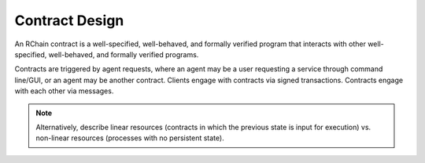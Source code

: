 .. _contract-design:

################################################################################
Contract Design
################################################################################

An RChain contract is a well-specified, well-behaved, and formally verified program
that interacts with other well-specified, well-behaved, and formally verified programs.

Contracts are triggered by agent requests, where an agent may be a user requesting a
service through command line/GUI, or an agent may be another contract. Clients engage
with contracts via signed transactions. Contracts engage with each other via messages.

.. note::

  Alternatively, describe linear resources (contracts in which the previous state is
  input for execution) vs. non-linear resources (processes with no persistent state).

.. image:: ../img/contract-design.png
    :width: 600px
    :align: center
